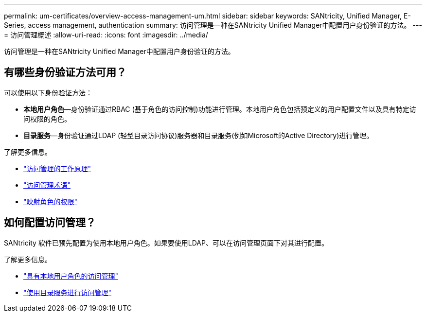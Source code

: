 ---
permalink: um-certificates/overview-access-management-um.html 
sidebar: sidebar 
keywords: SANtricity, Unified Manager, E-Series, access management, authentication 
summary: 访问管理是一种在SANtricity Unified Manager中配置用户身份验证的方法。 
---
= 访问管理概述
:allow-uri-read: 
:icons: font
:imagesdir: ../media/


[role="lead"]
访问管理是一种在SANtricity Unified Manager中配置用户身份验证的方法。



== 有哪些身份验证方法可用？

可以使用以下身份验证方法：

* *本地用户角色*—身份验证通过RBAC (基于角色的访问控制)功能进行管理。本地用户角色包括预定义的用户配置文件以及具有特定访问权限的角色。
* *目录服务*—身份验证通过LDAP (轻型目录访问协议)服务器和目录服务(例如Microsoft的Active Directory)进行管理。


了解更多信息。

* link:how-access-management-works-unified.html["访问管理的工作原理"]
* link:access-management-terminology-unified.html["访问管理术语"]
* link:permissions-for-mapped-roles-unified.html["映射角色的权限"]




== 如何配置访问管理？

SANtricity 软件已预先配置为使用本地用户角色。如果要使用LDAP、可以在访问管理页面下对其进行配置。

了解更多信息。

* link:access-management-with-local-user-roles-unified.html["具有本地用户角色的访问管理"]
* link:access-management-with-directory-services-unified.html["使用目录服务进行访问管理"]

